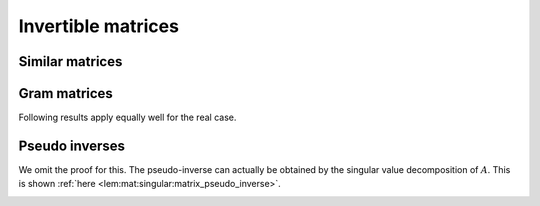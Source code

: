 
 
Invertible matrices
===================================================


.. index:: Invertible matrix
.. index:: Inverse of a matrix


.. _def:mat:invertible:

.. definition:: 

    A square matrix :math:`A` is called **invertible** if there exists another square matrix :math:`B` of same size such that
    
    
    .. math:: 
    
        AB = BA = I.
    
    The matrix :math:`B` is called the **inverse** of :math:`A` and is denoted as :math:`A^{-1}`.



.. _lem:mat:inverse_of_invertible_matrix:

.. lemma:: 

    If :math:`A` is invertible then its inverse :math:`A^{-1}` is also invertible and 
    the inverse of :math:`A^{-1}` is nothing but :math:`A`.




.. _lem:mat:invertible_identity:

.. lemma:: 

    Identity matrix :math:`I` is invertible.




.. proof:: 

    
    
    .. math:: 
    
        I I = I \implies I^{-1} = I.
    



.. _lem:mat:invertible_linear_independence:

.. lemma:: 


    If :math:`A` is invertible then columns of :math:`A` are linearly independent.



.. proof:: 

    Assume :math:`A` is invertible, then there exists a matrix :math:`B` such that
    
    
    .. math:: 
    
        AB = BA = I.
    
    Assume that columns of :math:`A` are linearly dependent. Then there exists :math:`u \neq 0` such that
    
    
    .. math:: 
    
        A u = 0 \implies BA u = 0 \implies  I u = 0 \implies u = 0
    
    a contradiction. Hence columns of :math:`A` are linearly independent.



.. _lem:invertible_spanning:

.. lemma:: 

    If an :math:`n\times n` matrix  :math:`A` is invertible then columns of :math:`A` span :math:`\FF^n`.




.. proof:: 

    Assume :math:`A` is invertible, then there exists a matrix :math:`B` such that
    
    
    .. math:: 
    
        AB = BA = I.
    
    Now let :math:`x \in \FF^n` be any arbitrary vector. We need to show that there exists :math:`\alpha \in \FF^n` such that
    
    
    .. math:: 
    
        x = A \alpha.
    
    But
    
    
    .. math:: 
    
        x = I x = AB x = A ( B x).
    
    Thus if we choose :math:`\alpha = Bx`, then
    
    
    .. math:: 
    
        x = A \alpha.
    
    Thus columns of :math:`A` span :math:`\FF^n`.



.. _lem:mat:invertible_basis:

.. lemma:: 


    If :math:`A` is invertible, then columns of :math:`A` form a basis for :math:`\FF^n`.



.. proof:: 

    In :math:`\FF^n` a basis is a set of vectors which is linearly independent and spans :math:`\FF^n`. By
    :ref:`here <lem:mat:invertible_linear_independence>` and
    :ref:`here <lem:invertible_spanning>`, columns of an invertible matrix :math:`A` satisfy both conditions.
    Hence they form a basis.



.. _lem:mat:invertible_transpose:

.. lemma:: 

    If :math:`A` is invertible, then :math:`A^T` is invertible.




.. proof:: 

    Assume :math:`A` is invertible, then there exists a matrix :math:`B` such that
    
    
    .. math:: 
    
        AB = BA = I.
    
    Applying transpose on both sides we get
    
    
    .. math:: 
    
        B^T A^T = A^T B^T = I.
    
    Thus :math:`B^T` is inverse of :math:`A^T` and :math:`A^T` is invertible.



.. _lem:mat:invertible_conjugate_transpose:

.. lemma:: 

    If :math:`A` is invertible than :math:`A^H` is invertible.




.. proof:: 

    Assume :math:`A` is invertible, then there exists a matrix :math:`B` such that
    
    
    .. math:: 
    
        AB = BA = I.
    
    Applying conjugate transpose on both sides we get
    
    
    .. math:: 
    
        B^H A^H = A^H B^H = I.
    
    Thus :math:`B^H` is inverse of :math:`A^H` and :math:`A^H` is invertible.




.. _lem:mat:invertible_product:

.. lemma:: 

    If :math:`A` and :math:`B` are invertible then :math:`AB` is invertible.




.. proof:: 

    We note that 
    
    
    .. math:: 
    
        (AB) (B^{-1}A^{-1}) =  A (B B^{-1})A^{-1} = A I A^{-1} = I.
    
    Similarly
    
    
    .. math:: 
    
        (B^{-1}A^{-1}) (AB)  = B^{-1} (A^{-1} A ) B = B^{-1} I B = I.
    
    Thus :math:`B^{-1}A^{-1}` is the inverse of :math:`AB`.



.. _lem:mat:invertible_group:

.. lemma:: 

    The set of :math:`n \times n` invertible matrices under the matrix multiplication operation form a group.




.. proof:: 

    We verify the properties of a group
    
    * [Closure]  If :math:`A` and :math:`B` are invertible then :math:`AB` is invertible. Hence the set is closed.
    *  [Associativity] Matrix multiplication is associative.
    *  [Identity element] :math:`I` is invertible and :math:`AI = IA = A` for all invertible matrices.
    *  [Inverse element] If :math:`A` is invertible then :math:`A^{-1}` is also invertible. 
    
    Thus the set of invertible matrices is indeed a group under matrix multiplication.



.. _lem:mat:invertible_rank:

.. lemma:: 

    An :math:`n \times n` matrix :math:`A` is invertible if and only if it is full rank i.e.
    
    
    .. math:: 
    
        \Rank(A) = n.
    





.. corollary:: 

    The rank of an invertible matrix  and its inverse are same.






 
Similar matrices
----------------------------------------------------



.. index:: Similar matrices


.. _def:mat:similar_matrix:

.. definition:: 

    An :math:`n \times n` matrix :math:`B` is **similar** to an :math:`n \times n` matrix :math:`A` if there
    exists an :math:`n \times n` non-singular matrix :math:`C` such that
    
    
    .. math:: 
    
        B  = C^{-1} A C.
    




.. lemma:: 

    If :math:`B` is similar to :math:`A` then :math:`A` is similar to :math:`B`. Thus similarity is a symmetric relation.



.. proof:: 

    
    
    .. math:: 
    
        B  = C^{-1} A C \implies A = C B C^{-1} \implies A = (C^{-1})^{-1} B C^{-1}
    
    Thus there exists a matrix :math:`D = C^{-1}` such that
    
    
    .. math:: 
    
        A = D^{-1} B D.
    
    Thus :math:`A` is similar to :math:`B`.



.. _lem:mat:similar_matrix_rank:

.. lemma:: 


    Similar matrices have same rank.




.. proof:: 

    Let :math:`B` be similar to :math:`A`. Thus their exists an invertible matrix :math:`C` such that
    
    
    .. math:: 
    
        B  = C^{-1} A C.
    
    Since :math:`C` is invertible hence we have :math:`\Rank (C) = \Rank(C^{-1}) = n`.
    Now using :ref:`here <lem:mat:rank:full_rank_post_multiplier>` :math:`\Rank (AC) = \Rank (A)`
    and using :ref:`here <lem:mat:rank:full_rank_pre_multiplier>` we have :math:`\Rank(C^{-1} (AC) ) = \Rank (AC) = \Rank(A)`.
    Thus
    
    
    .. math:: 
    
        \Rank(B)  = \Rank(A).
    




.. lemma:: 

    Similarity is an equivalence relation on the set of :math:`n \times n` matrices.




.. proof:: 

    Let :math:`A, B, C` be :math:`n \times n` matrices. :math:`A` is similar to itself through an invertible matrix :math:`I`.
    If :math:`A` is similar to :math:`B` then :math:`B` is similar to :math:`A`. If :math:`B` is similar to :math:`A` via :math:`P` s.t.
    :math:`B = P^{-1}AP` and :math:`C` is similar to :math:`B` via :math:`Q` s.t. :math:`C = Q^{-1} B Q` then
    :math:`C` is similar to :math:`A` via :math:`PQ` such that :math:`C = (PQ)^{-1} A (P Q)`. Thus
    similarity is an equivalence relation on the set of square matrices and if :math:`A` is any
    :math:`n \times n` matrix then the set
    of :math:`n \times n` matrices similar to :math:`A` forms an equivalence class. 


.. _sec:mat:gram_matrix:

 
Gram matrices
----------------------------------------------------

.. index:: Gram matrix of columns of a matrix

.. _def:mat:columns_gram_matrix:

.. definition:: 

    **Gram matrix** of columns of :math:`A` is given by
    
    
    .. math::
        G = A^H A
    


.. index:: Gram matrix of rows of a matrix
.. index:: Frame operator


.. _def:mat:rows_gram_matrix:

.. definition:: 

    **Gram matrix** of rows of :math:`A` is given by
    
    
    .. math::
        G = A A^H
    

    This is also known as the **frame operator** of :math:`A`.



.. remark:: 

    Usually when we talk about Gram matrix of a matrix we are looking at the
    Gram matrix of its column vectors.




.. remark:: 

    For real matrix :math:`A \in \RR^{m \times n}`, the Gram matrix of its column
    vectors is given by :math:`A^T A` and the Gram matrix for its row vectors
    is given by :math:`A A^T`. 

Following results apply equally well for the real case.


.. _lem:mat:gram_dependent_columns:

.. lemma:: 


    The columns of a matrix are linearly dependent if and only if 
    the Gram matrix of its column vectors :math:`A^H A` is not invertible.



.. proof:: 

    Let :math:`A` be an :math:`m\times n` matrix and :math:`G = A^H A` be the Gram matrix of its columns.
    
    If columns of :math:`A` are linearly dependent, then there exists a vector :math:`u \neq 0` such that
    
    
    .. math:: 
    
        A u = 0.
    
    Thus
    
    
    .. math:: 
    
        G u = A^H A u  = 0.
    
    Hence the columns of :math:`G` are also dependent and :math:`G` is not invertible.
    
    Conversely let us assume that :math:`G` is not invertible, thus columns of :math:`G` are dependent
    and there exists a vector :math:`v \neq 0` such that 
    
    
    .. math:: 
    
        G v = 0.
    
    Now 
    
    
    .. math:: 
    
        v^H G v =  v^H A^H A v = (A v)^H (A v) = \| A v \|_2^2.
    
    From previous equation, we have
    
    
    .. math:: 
    
         \| A v \|_2^2 = 0 \implies A v = 0.
    
    Since :math:`v \neq 0` hence columns of :math:`A` are also linearly dependent. 




.. _cor:mat:gram_independent_columns:

.. corollary:: 


    The columns of a matrix are linearly independent if and only if 
    the Gram matrix of its column vectors :math:`A^H A` is invertible.




.. proof:: 

    Columns of :math:`A` can be  dependent only if its Gram matrix is not invertible. Thus if
    the Gram matrix is invertible, then the columns of :math:`A` are linearly independent. 
    
    The Gram matrix is not invertible only if columns of :math:`A` are linearly dependent. 
    Thus if columns of :math:`A` are linearly independent then the Gram matrix is invertible.



.. _cor:mat:gram_full_column_rank_invertible:

.. corollary:: 


    Let :math:`A` be a full column rank matrix. Then :math:`A^H A` is invertible.




.. _lem:mat:column_gram_matrix_null_space:

.. lemma:: 


    The null space of :math:`A` and its Gram matrix :math:`A^HA` coincide. i.e.
    
    
    .. math::
        \NullSpace(A) = \NullSpace(A^H A).
    



.. proof:: 

    Let :math:`u \in \NullSpace(A)`. Then 
    
    
    .. math:: 
    
        A u  = 0 \implies A^H A u = 0.
    
    Thus
    
    
    .. math:: 
    
        u \in \NullSpace(A^HA ) \implies \NullSpace(A) \subseteq \NullSpace(A^H A).
    
    
    Now let :math:`u \in  \NullSpace(A^H A)`. Then
    
    
    .. math:: 
    
        A^H A u = 0 \implies u^H A^H A u = 0 \implies \| A u \|_2^2  = 0 \implies A u = 0.
    
    Thus we have
    
    
    .. math:: 
    
        u \in \NullSpace(A ) \implies \NullSpace(A^H A) \subseteq \NullSpace(A).
    






.. _lem:mat:gram_dependent_rows:

.. lemma:: 


    The rows of a matrix :math:`A` are linearly dependent if and only if the Gram matrix of its
    row vectors :math:`AA^H` is not invertible.



.. proof:: 

    Rows of :math:`A` are linearly dependent, if and only if columns of :math:`A^H` are linearly dependent. 
    There exists a vector :math:`v \neq 0` s.t.
    
    
    .. math:: 
    
        A^H v = 0
    
    Thus
    
    
    .. math:: 
    
        G v = A A^H v = 0.
    
    Since :math:`v \neq 0` hence :math:`G` is not invertible.
    
    Converse: assuming that :math:`G` is not invertible, there exists a vector :math:`u \neq 0` s.t.
    
    
    .. math:: 
    
        G u = 0.
    
    Now
    
    
    .. math:: 
    
        u^H G u = u^H A A^H u = (A^H u)^H (A^H u) = \| A^H u \|_2^2 = 0 \implies A^H u =  0.
    
    Since :math:`u \neq 0` hence columns of :math:`A^H` and consequently rows of :math:`A` are linearly dependent.



.. _cor:mat:gram_independent_rows:

.. corollary:: 


    The rows of a matrix :math:`A` are linearly independent if and only if the Gram matrix of its
    row vectors :math:`AA^H` is invertible.


.. _cor:mat:gram_full_row_rank_invertible:

.. corollary:: 


    Let :math:`A` be a full row rank matrix. Then :math:`A A^H` is invertible.



 
Pseudo inverses
----------------------------------------------------


.. index:: Moore-Penrose pseudo-inverse


.. _def:mat:moore_penrose_pseudo_inverse:

.. definition:: 

    Let :math:`A` be an :math:`m \times n` matrix. An  :math:`n\times m` matrix :math:`A^{\dag}` is called its
    Moore-Penrose pseudo-inverse if it satisfies all of the following criteria:
    
    *  :math:`A A^{\dag} A = A`.
    *  :math:`A^{\dag} A A^{\dag} = A^{\dag}`.
    *  :math:`\left(A A^{\dag} \right)^H = A A^{\dag}` i.e. :math:`A A^{\dag}` is Hermitian.
    *  :math:`(A^{\dag} A)^H = A^{\dag} A` i.e. :math:`A^{\dag} A` is Hermitian.
    



.. _thm:mat:existence_uniqueness_moore_penrose_pseudo_inverse:

.. theorem:: 


    For any matrix :math:`A` there exists precisely one matrix :math:`A^{\dag}` which satisfies all the requirements above.


We omit the proof for this. The pseudo-inverse can actually be obtained by the
singular value decomposition of :math:`A`. This is shown :ref:`here <lem:mat:singular:matrix_pseudo_inverse>`.


.. _lem:mat:moore_penrose_square_diagonal_pseudo_inverse:

.. lemma:: 


    Let :math:`D = \Diag(d_1, d_2, \dots, d_n)` be an :math:`n \times n` diagonal matrix. Then
    its Moore-Penrose pseudo-inverse is 
    :math:`D^{\dag} = \Diag(c_1, c_2, \dots, c_n)` where
    
    
    .. math:: 
    
        c_i = \left\{
                \begin{array}{ll}
                    \frac{1}{d_i} & \mbox{if $d_i \neq 0$};\\
                    0 & \mbox{if $d_i = 0$}.
                \end{array}
              \right.
    



.. proof:: 

    We note that :math:`D^{\dag} D = D D^{\dag} = F = \Diag(f_1, f_2, \dots f_n)` where 
    
    
    .. math:: 
    
        f_i = \left\{
                \begin{array}{ll}
                    1 & \mbox{if $d_i \neq 0$};\\
                    0 & \mbox{if $d_i = 0$}.
                \end{array}
              \right.
    
    We now verify the requirements listed :ref:`here <def:mat:moore_penrose_pseudo_inverse>`.
    
    
    .. math:: 
    
        D D^{\dag} D = F D = D.
    
    
    
    .. math:: 
    
        D^{\dag} D D^{\dag} = F D^{\dag} = D^{\dag}
    
    :math:`D^{\dag} D = D D^{\dag} = F` is a diagonal hence Hermitian matrix.




.. _lem:mat:moore_penrose_rectangular_diagonal_pseudo_inverse:

.. lemma:: 


    Let :math:`D = \Diag(d_1, d_2, \dots, d_p)` be an :math:`m \times n` *rectangular* diagonal matrix
    where :math:`p = \min(m, n)`.
    Then
    its Moore-Penrose pseudo-inverse is an :math:`n \times m` rectangular diagonal matrix
    :math:`D^{\dag} = \Diag(c_1, c_2, \dots, c_p)` where
    
    
    .. math:: 
    
        c_i = \left\{
                \begin{array}{ll}
                    \frac{1}{d_i} & \mbox{if $d_i \neq 0$};\\
                    0 & \mbox{if $d_i = 0$}.
                \end{array}
              \right.
    



.. proof:: 

    :math:`F = D^{\dag} D = \Diag(f_1, f_2, \dots f_n)` is an :math:`n \times n` matrix where
    
    
    .. math:: 
    
        f_i = \left\{
                \begin{array}{ll}
                    1 & \mbox{if $d_i \neq 0$};\\
                    0 & \mbox{if $d_i = 0$};\\
                    0 & \mbox{if $i > p$}.
                \end{array}
              \right.
    
    :math:`G = D D^{\dag} = \Diag(g_1, g_2, \dots g_n)` is an :math:`m \times m` matrix where
    
    
    .. math:: 
    
        g_i = \left\{
                \begin{array}{ll}
                    1 & \mbox{if $d_i \neq 0$};\\
                    0 & \mbox{if $d_i = 0$};\\
                    0 & \mbox{if $i > p$}.
                \end{array}
              \right.
    
    
    We now verify the requirements listed :ref:`here <def:mat:moore_penrose_pseudo_inverse>`.
    
    
    .. math:: 
    
        D D^{\dag} D = D F = D.
    
    
    
    .. math:: 
    
        D^{\dag} D D^{\dag} = D^{\dag} G = D^{\dag}
    
    :math:`F = D^{\dag} D` and :math:`G = D D^{\dag}` are both diagonal hence Hermitian matrices.





.. _lem:mat:moore_penrose_left_pseudo_inverse:

.. lemma:: 


    If :math:`A` is full column rank then its Moore-Penrose pseudo-inverse is given by
    
    
    .. math::
        A^{\dag} = (A^H A)^{-1} A^H. 
    
    It is a left inverse of :math:`A`.




.. proof:: 

    By :ref:`here <cor:mat:gram_full_column_rank_invertible>` :math:`A^H A` is invertible.
    
    
    First of all we verify that it is a left inverse.
    
    
    .. math:: 
    
        A^{\dag} A = (A^H A)^{-1} A^H A = I.
    
    We now verify all the properties.
    
    
    .. math:: 
    
        A A^{\dag} A  = A I = A.
    
    
    
    .. math:: 
    
        A^{\dag} A A^{\dag}   = I A^{\dag} = A^{\dag}.
    
    Hermitian properties:
    
    
    .. math:: 
    
        \left(A A^{\dag} \right)^H = \left(A (A^H A)^{-1} A^H \right)^H = \left(A (A^H A)^{-1} A^H \right)
        = A A^{\dag}.
    
    
    
    .. math:: 
    
        (A^{\dag} A)^H = I^H = I = A^{\dag} A.
    



.. _lem:mat:moore_penrose_right_pseudo_inverse:

.. lemma:: 


    If :math:`A` is full row rank then its Moore-Penrose pseudo-inverse is given by
    
    
    .. math::
        A^{\dag} = A^H (A A^H)^{-1} . 
    
    It is a right inverse of :math:`A`.




.. proof:: 

    By :ref:`here <cor:mat:gram_full_row_rank_invertible>` :math:`A A^H` is invertible.
    
    
    First of all we verify that it is a right inverse.
    
    
    .. math:: 
    
        A A^{\dag} =  A  A^H (A A^H)^{-1}= I.
    
    We now verify all the properties.
    
    
    .. math:: 
    
        A A^{\dag} A  = I A = A.
    
    
    
    .. math:: 
    
        A^{\dag} A A^{\dag}   = A^{\dag} I = A^{\dag}.
    
    Hermitian properties:
    
    
    .. math:: 
    
        \left(A A^{\dag} \right)^H =  I^H = I = A A^{\dag}.
    
    
    
    .. math:: 
    
        (A^{\dag} A)^H =  \left (A^H (A A^H)^{-1} A \right )^H =  A^H (A A^H)^{-1} A = A^{\dag} A.
    



.. disqus::
